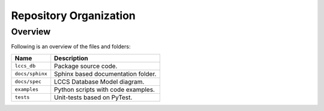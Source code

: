 ..
    This file is part of LCCS-DB.
    Copyright (C) 2022 INPE.

    This program is free software: you can redistribute it and/or modify
    it under the terms of the GNU General Public License as published by
    the Free Software Foundation, either version 3 of the License, or
    (at your option) any later version.

    This program is distributed in the hope that it will be useful,
    but WITHOUT ANY WARRANTY; without even the implied warranty of
    MERCHANTABILITY or FITNESS FOR A PARTICULAR PURPOSE. See the
    GNU General Public License for more details.

    You should have received a copy of the GNU General Public License
    along with this program. If not, see <https://www.gnu.org/licenses/gpl-3.0.html>.

Repository Organization
=======================


Overview
--------

Following is an overview of the files and folders:


.. table::

    +-----------------------------+------------------------------------------------------------------------------+
    | Name                        | Description                                                                  |
    +=============================+==============================================================================+
    + ``lccs_db``                 | Package source code.                                                         |
    +-----------------------------+------------------------------------------------------------------------------+
    + ``docs/sphinx``             | Sphinx based documentation folder.                                           |
    +-----------------------------+------------------------------------------------------------------------------+
    + ``docs/spec``               | LCCS Database Model diagram.                                                 |
    +-----------------------------+------------------------------------------------------------------------------+
    + ``examples``                | Python scripts with code examples.                                           |
    +-----------------------------+------------------------------------------------------------------------------+
    + ``tests``                   | Unit-tests based on PyTest.                                                  |
    +-----------------------------+------------------------------------------------------------------------------+